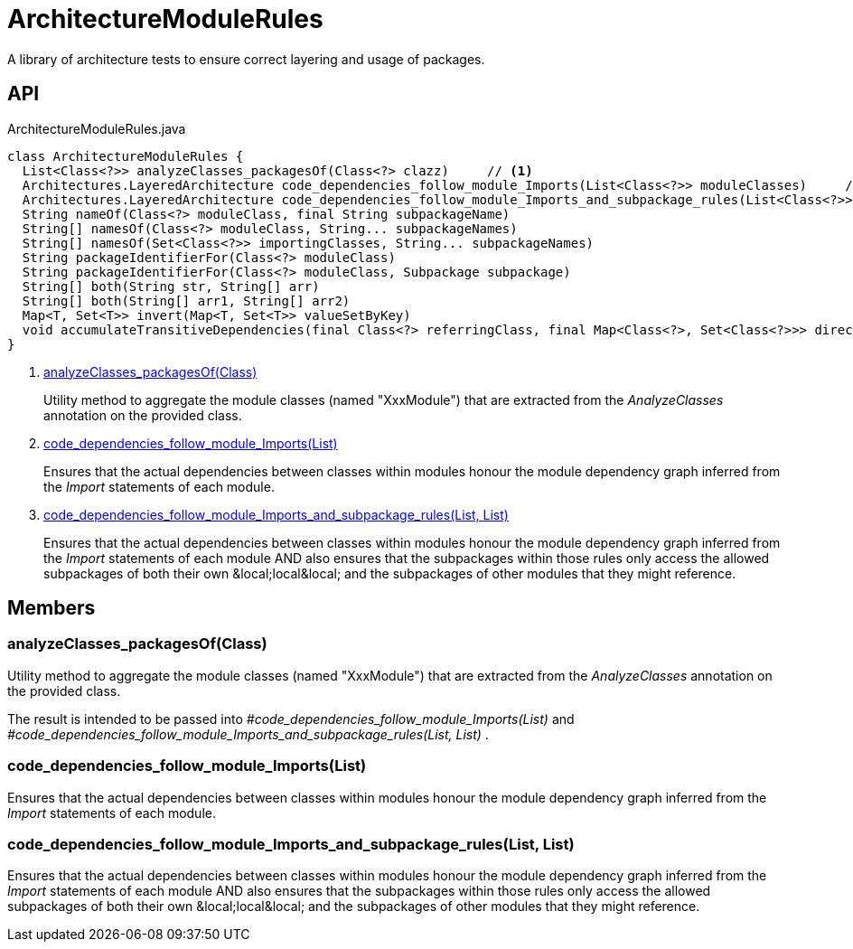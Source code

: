 = ArchitectureModuleRules
:Notice: Licensed to the Apache Software Foundation (ASF) under one or more contributor license agreements. See the NOTICE file distributed with this work for additional information regarding copyright ownership. The ASF licenses this file to you under the Apache License, Version 2.0 (the "License"); you may not use this file except in compliance with the License. You may obtain a copy of the License at. http://www.apache.org/licenses/LICENSE-2.0 . Unless required by applicable law or agreed to in writing, software distributed under the License is distributed on an "AS IS" BASIS, WITHOUT WARRANTIES OR  CONDITIONS OF ANY KIND, either express or implied. See the License for the specific language governing permissions and limitations under the License.

A library of architecture tests to ensure correct layering and usage of packages.

== API

[source,java]
.ArchitectureModuleRules.java
----
class ArchitectureModuleRules {
  List<Class<?>> analyzeClasses_packagesOf(Class<?> clazz)     // <.>
  Architectures.LayeredArchitecture code_dependencies_follow_module_Imports(List<Class<?>> moduleClasses)     // <.>
  Architectures.LayeredArchitecture code_dependencies_follow_module_Imports_and_subpackage_rules(List<Class<?>> moduleClasses, List<Subpackage> subpackages)     // <.>
  String nameOf(Class<?> moduleClass, final String subpackageName)
  String[] namesOf(Class<?> moduleClass, String... subpackageNames)
  String[] namesOf(Set<Class<?>> importingClasses, String... subpackageNames)
  String packageIdentifierFor(Class<?> moduleClass)
  String packageIdentifierFor(Class<?> moduleClass, Subpackage subpackage)
  String[] both(String str, String[] arr)
  String[] both(String[] arr1, String[] arr2)
  Map<T, Set<T>> invert(Map<T, Set<T>> valueSetByKey)
  void accumulateTransitiveDependencies(final Class<?> referringClass, final Map<Class<?>, Set<Class<?>>> directDependenciesByReferringClass, final Set<Class<?>> transitiveDependenciesOfReferringClass)
}
----

<.> xref:#analyzeClasses_packagesOf__Class[analyzeClasses_packagesOf(Class)]
+
--
Utility method to aggregate the module classes (named "XxxModule") that are extracted from the _AnalyzeClasses_ annotation on the provided class.
--
<.> xref:#code_dependencies_follow_module_Imports__List[code_dependencies_follow_module_Imports(List)]
+
--
Ensures that the actual dependencies between classes within modules honour the module dependency graph inferred from the _Import_ statements of each module.
--
<.> xref:#code_dependencies_follow_module_Imports_and_subpackage_rules__List_List[code_dependencies_follow_module_Imports_and_subpackage_rules(List, List)]
+
--
Ensures that the actual dependencies between classes within modules honour the module dependency graph inferred from the _Import_ statements of each module AND also ensures that the subpackages within those rules only access the allowed subpackages of both their own &local;local&local; and the subpackages of other modules that they might reference.
--

== Members

[#analyzeClasses_packagesOf__Class]
=== analyzeClasses_packagesOf(Class)

Utility method to aggregate the module classes (named "XxxModule") that are extracted from the _AnalyzeClasses_ annotation on the provided class.

The result is intended to be passed into _#code_dependencies_follow_module_Imports(List)_ and _#code_dependencies_follow_module_Imports_and_subpackage_rules(List, List)_ .

[#code_dependencies_follow_module_Imports__List]
=== code_dependencies_follow_module_Imports(List)

Ensures that the actual dependencies between classes within modules honour the module dependency graph inferred from the _Import_ statements of each module.

[#code_dependencies_follow_module_Imports_and_subpackage_rules__List_List]
=== code_dependencies_follow_module_Imports_and_subpackage_rules(List, List)

Ensures that the actual dependencies between classes within modules honour the module dependency graph inferred from the _Import_ statements of each module AND also ensures that the subpackages within those rules only access the allowed subpackages of both their own &local;local&local; and the subpackages of other modules that they might reference.
